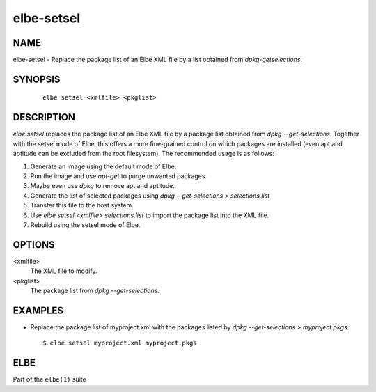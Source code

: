************************
elbe-setsel
************************

NAME
====

elbe-setsel - Replace the package list of an Elbe XML file by a list
obtained from *dpkg-getselections*.

SYNOPSIS
========

   ::

      elbe setsel <xmlfile> <pkglist>

DESCRIPTION
===========

*elbe setsel* replaces the package list of an Elbe XML file by a package
list obtained from *dpkg --get-selections*. Together with the setsel
mode of Elbe, this offers a more fine-grained control on which packages
are installed (even apt and aptitude can be excluded from the root
filesystem). The recommended usage is as follows:

1. Generate an image using the default mode of Elbe.

2. Run the image and use *apt-get* to purge unwanted packages.

3. Maybe even use *dpkg* to remove apt and aptitude.

4. Generate the list of selected packages using *dpkg --get-selections >
   selections.list*

5. Transfer this file to the host system.

6. Use *elbe setsel <xmlfile> selections.list* to import the package
   list into the XML file.

7. Rebuild using the setsel mode of Elbe.

OPTIONS
=======

<xmlfile>
   The XML file to modify.

<pkglist>
   The package list from *dpkg --get-selections*.

EXAMPLES
========

-  Replace the package list of myproject.xml with the packages listed by
   *dpkg --get-selections > myproject.pkgs*.

   ::

      $ elbe setsel myproject.xml myproject.pkgs

ELBE
====

Part of the ``elbe(1)`` suite
